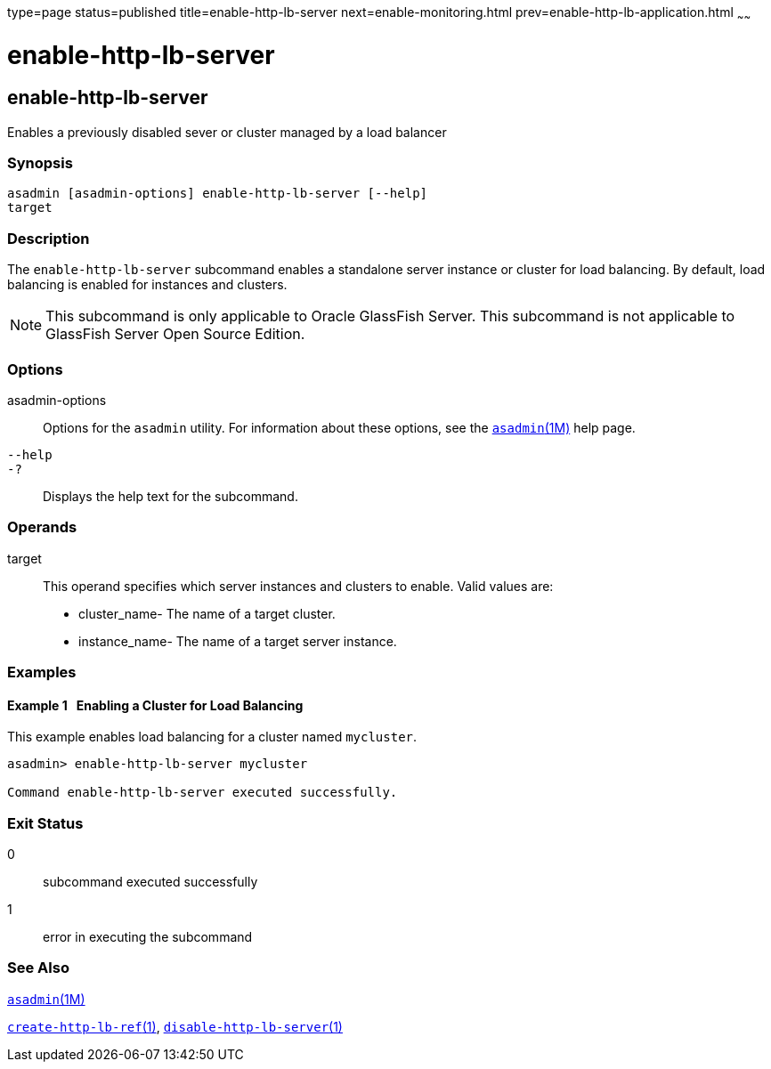 type=page
status=published
title=enable-http-lb-server
next=enable-monitoring.html
prev=enable-http-lb-application.html
~~~~~~

= enable-http-lb-server

[[enable-http-lb-server-1]][[GSRFM00127]][[enable-http-lb-server]]

== enable-http-lb-server

Enables a previously disabled sever or cluster managed by a load
balancer

[[sthref1111]]

=== Synopsis

[source]
----
asadmin [asadmin-options] enable-http-lb-server [--help]
target
----

[[sthref1112]]

=== Description

The `enable-http-lb-server` subcommand enables a standalone server
instance or cluster for load balancing. By default, load balancing is
enabled for instances and clusters.

[NOTE]
====
This subcommand is only applicable to Oracle GlassFish Server. This
subcommand is not applicable to GlassFish Server Open Source Edition.
====

[[sthref1113]]

=== Options

asadmin-options::
  Options for the `asadmin` utility. For information about these
  options, see the link:asadmin.html#asadmin-1m[`asadmin`(1M)] help page.
`--help`::
`-?`::
  Displays the help text for the subcommand.

[[sthref1114]]

=== Operands

target::
  This operand specifies which server instances and clusters to enable.
  Valid values are:

  * cluster_name- The name of a target cluster.
  * instance_name- The name of a target server instance.

[[sthref1115]]

=== Examples

[[GSRFM602]][[sthref1116]]

==== Example 1   Enabling a Cluster for Load Balancing

This example enables load balancing for a cluster named `mycluster`.

[source]
----
asadmin> enable-http-lb-server mycluster

Command enable-http-lb-server executed successfully.
----

[[sthref1117]]

=== Exit Status

0::
  subcommand executed successfully
1::
  error in executing the subcommand

[[sthref1118]]

=== See Also

link:asadmin.html#asadmin-1m[`asadmin`(1M)]

link:create-http-lb-ref.html#create-http-lb-ref-1[`create-http-lb-ref`(1)],
link:disable-http-lb-server.html#disable-http-lb-server-1[`disable-http-lb-server`(1)]



